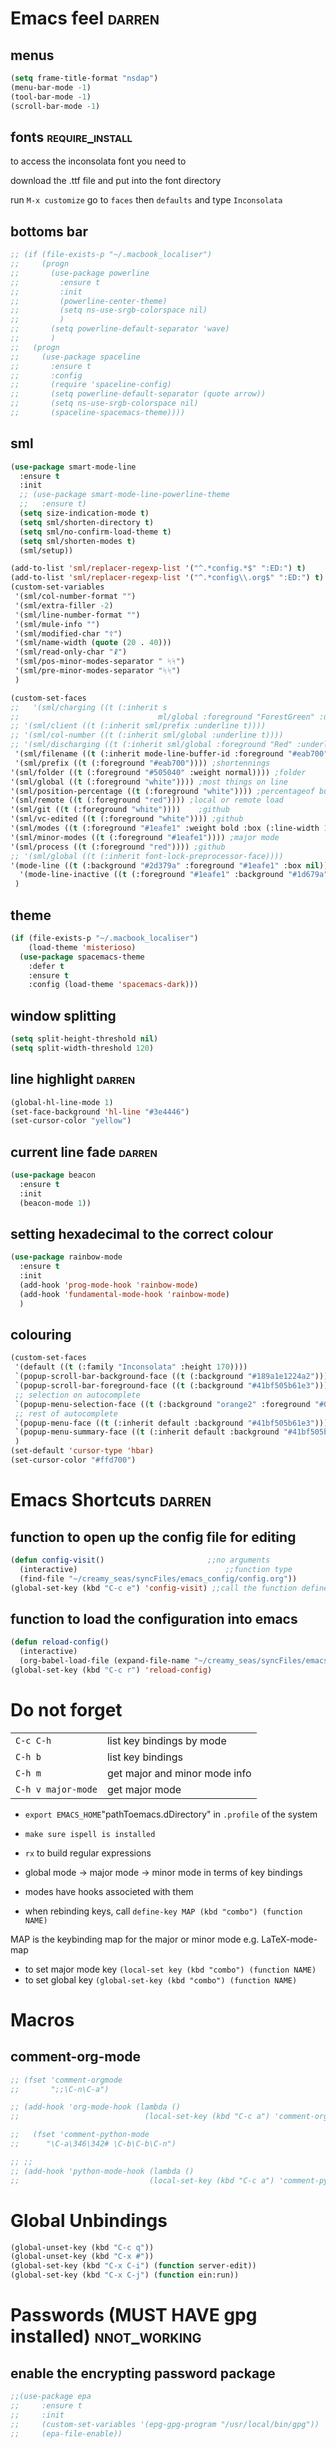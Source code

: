 #+STARTUP: overview

* Emacs feel                                                         :darren:
** menus
#+BEGIN_SRC emacs-lisp
  (setq frame-title-format "nsdap")
  (menu-bar-mode -1)
  (tool-bar-mode -1)
  (scroll-bar-mode -1)
#+END_SRC
** fonts                                                    :require_install:
to access the inconsolata font you need to 
**** download the .ttf file and put into the font directory
**** run =M-x customize= go to =faces= then =defaults= and type =Inconsolata=
** bottoms bar
#+BEGIN_SRC emacs-lisp
  ;; (if (file-exists-p "~/.macbook_localiser")
  ;;     (progn
  ;;       (use-package powerline			
  ;;         :ensure t
  ;;         :init
  ;;         (powerline-center-theme)
  ;;         (setq ns-use-srgb-colorspace nil)
  ;;         )
  ;;       (setq powerline-default-separator 'wave)
  ;;       )
  ;;   (progn
  ;;     (use-package spaceline
  ;;       :ensure t
  ;;       :config
  ;;       (require 'spaceline-config)
  ;;       (setq powerline-default-separator (quote arrow))
  ;;       (setq ns-use-srgb-colorspace nil)
  ;;       (spaceline-spacemacs-theme))))
#+END_SRC
** sml
#+BEGIN_SRC emacs-lisp 
  (use-package smart-mode-line
    :ensure t
    :init
    ;; (use-package smart-mode-line-powerline-theme
    ;;   :ensure t)
    (setq size-indication-mode t)
    (setq sml/shorten-directory t)
    (setq sml/no-confirm-load-theme t)
    (setq sml/shorten-modes t)
    (sml/setup))

  (add-to-list 'sml/replacer-regexp-list '("^.*config.*$" ":ED:") t)
  (add-to-list 'sml/replacer-regexp-list '("^.*config\\.org$" ":ED:") t)
  (custom-set-variables
   '(sml/col-number-format "")
   '(sml/extra-filler -2)
   '(sml/line-number-format "")
   '(sml/mule-info "")
   '(sml/modified-char "☦︎")
   '(sml/name-width (quote (20 . 40)))
   '(sml/read-only-char "☧")
   '(sml/pos-minor-modes-separator " ᛋᛋ")
   '(sml/pre-minor-modes-separator "ᛋᛋ")
   )

  (custom-set-faces
  ;;   '(sml/charging ((t (:inherit s
  ;;                               ml/global :foreground "ForestGreen" :underline t))))
  ;; '(sml/client ((t (:inherit sml/prefix :underline t))))
  ;; '(sml/col-number ((t (:inherit sml/global :underline t))))
  ;; '(sml/discharging ((t (:inherit sml/global :foreground "Red" :underline t))))
   '(sml/filename ((t (:inherit mode-line-buffer-id :foreground "#eab700" :weight bold)))) ;file name
   '(sml/prefix ((t (:foreground "#eab700")))) ;shortennings
  '(sml/folder ((t (:foreground "#505040" :weight normal)))) ;folder
  '(sml/global ((t (:foreground "white")))) ;most things on line
  '(sml/position-percentage ((t (:foreground "white")))) ;percentageof buffer
  '(sml/remote ((t (:foreground "red")))) ;local or remote load
  '(sml/git ((t (:foreground "white"))))	;github
  '(sml/vc-edited ((t (:foreground "white")))) ;github
  '(sml/modes ((t (:foreground "#1eafe1" :weight bold :box (:line-width 1 :color "#2d379a" :style pressed-button))))) ;major mode
  '(sml/minor-modes ((t (:foreground "#1eafe1")))) ;major mode
  '(sml/process ((t (:foreground "red")))) ;github
  ;; '(sml/global ((t (:inherit font-lock-preprocessor-face))))
  '(mode-line ((t (:background "#2d379a" :foreground "#1eafe1" :box nil))))
    '(mode-line-inactive ((t (:foreground "#1eafe1" :background "#1d679a" :box nil))))
   )
 #+END_SRC
** theme
#+BEGIN_SRC emacs-lisp
  (if (file-exists-p "~/.macbook_localiser")
      (load-theme 'misterioso)
    (use-package spacemacs-theme
      :defer t
      :ensure t
      :config (load-theme 'spacemacs-dark)))
#+END_SRC
** window splitting
#+BEGIN_SRC emacs-lisp 
  (setq split-height-threshold nil)
  (setq split-width-threshold 120)
 #+END_SRC
** line highlight                                                   :darren:
#+BEGIN_SRC emacs-lisp
  (global-hl-line-mode 1)
  (set-face-background 'hl-line "#3e4446")
  (set-cursor-color "yellow")
#+END_SRC
** current line fade                                                :darren:
#+BEGIN_SRC emacs-lisp
  (use-package beacon
    :ensure t
    :init
    (beacon-mode 1))
#+END_SRC
** setting hexadecimal to the correct colour
#+BEGIN_SRC emacs-lisp
  (use-package rainbow-mode
    :ensure t
    :init
    (add-hook 'prog-mode-hook 'rainbow-mode)
    (add-hook 'fundamental-mode-hook 'rainbow-mode)
    )
#+END_SRC
** colouring
#+BEGIN_SRC emacs-lisp 
  (custom-set-faces
   '(default ((t (:family "Inconsolata" :height 170))))
   `(popup-scroll-bar-background-face ((t (:background "#189a1e1224a2"))))
   `(popup-scroll-bar-foreground-face ((t (:background "#41bf505b61e3"))))
   ;; selection on autocomplete
   `(popup-menu-selection-face ((t (:background "orange2" :foreground "#090C42" :weight bold))))
   ;; rest of autocomplete
   `(popup-menu-face ((t (:inherit default :background "#41bf505b61e3"))))
   `(popup-menu-summary-face ((t (:inherit default :background "#41bf505b61e3"))))
   )
  (set-default 'cursor-type 'hbar)
  (set-cursor-color "#ffd700")

 #+END_SRC

* Emacs Shortcuts                                                    :darren:
** function to open up the config file for editing
#+BEGIN_SRC emacs-lisp
  (defun config-visit()                       ;;no arguments
    (interactive)                                 ;;function type
    (find-file "~/creamy_seas/syncFiles/emacs_config/config.org"))
  (global-set-key (kbd "C-c e") 'config-visit) ;;call the function defined above
#+END_SRC
** function to load the configuration into emacs
#+BEGIN_SRC emacs-lisp
  (defun reload-config()
    (interactive)
    (org-babel-load-file (expand-file-name "~/creamy_seas/syncFiles/emacs_config/config.org")))
  (global-set-key (kbd "C-c r") 'reload-config)
#+END_SRC
* Do not forget
| =C-c C-h=          | list key bindings by mode     |
| =C-h b=            | list key bindings             |
| =C-h m=            | get major and minor mode info |
| =C-h v major-mode= | get major mode                |

- =export EMACS_HOME="pathToemacs.dDirectory" in =.profile= of the system
- =make sure ispell is installed=

- =rx= to build regular expressions
- global mode -> major mode -> minor mode in terms of key bindings
- modes have hooks associeted with them
- when rebinding keys, call  =define-key MAP (kbd "combo") (function NAME)=
MAP is the keybinding map for the major or minor mode e.g. LaTeX-mode-map
- to set major mode key =(local-set key (kbd "combo") (function NAME)=
- to set global key =(global-set-key (kbd "combo") (function NAME)=
* Macros
** comment-org-mode
#+BEGIN_SRC emacs-lisp 
  ;; (fset 'comment-orgmode
  ;;       ";;\C-n\C-a")

  ;; (add-hook 'org-mode-hook (lambda ()
  ;;                            (local-set-key (kbd "C-c a") 'comment-orgmode)))

  ;;   (fset 'comment-python-mode
  ;;      "\C-a\346\342# \C-b\C-b\C-n")

  ;; ;;
  ;; (add-hook 'python-mode-hook (lambda ()
  ;;                             (local-set-key (kbd "C-c a") 'comment-python-mode)))
 #+END_SRC
* Global Unbindings
#+BEGIN_SRC emacs-lisp 
  (global-unset-key (kbd "C-c q"))
  (global-unset-key (kbd "C-x #"))
  (global-set-key (kbd "C-x C-i") (function server-edit))
  (global-set-key (kbd "C-x C-j") (function ein:run))
 #+END_SRC
* Passwords (MUST HAVE gpg installed)                           :nnot_working:
** enable the encrypting password package
#+BEGIN_SRC emacs-lisp
  ;;(use-package epa
  ;;     :ensure t
  ;;     :init
  ;;     (custom-set-variables '(epg-gpg-program "/usr/local/bin/gpg"))
  ;;     (epa-file-enable))
#+END_SRC
* Autocapitalize                                                :not_working:
#+BEGIN_SRC emacs-lisp
  ;;  (use-package captain
  ;;    :ensure t
  ;;    :init
  ;;    (global-captain-mode t)
  ;;    (add-hook 'org-mode-h captain-predicate 'captain-sentence-start-function)
  ;;
  ;;    (add-hook 'prog-mode-hook (lambda ()
  ;;				(setq captain-predicate (lambda () nth 8 (syntax-ppss (point))))))
  ;;
  ;;    (add-hook 'text-mode-hook
  ;;	      (lambda ()
  ;;		(setq captain-predicate (lambda () t))))
  ;;    (add-hook 'org-mode-hook
  ;;	      (lambda ()
  ;;		(setq captain-predicate (lambda () (not (org-in-src-block-p))))))
  ;;    )
#+END_SRC
dfsfdsa and that is that. come on. why doesnt it work? do i. dsfds. dsfdsdsaaaa. hheh. dsfdasflkjdsa. hrelo. tetst. dsfsa.
* Terminal and Bash
** import bash variables
#+BEGIN_SRC emacs-lisp 
  (use-package exec-path-from-shell
    :ensure t
    :init
    (when (memq window-system '(mac ns x))
      (exec-path-from-shell-initialize))
    )

  ;; (defun ilya_fire-up-from-emacs(relative-path)
  ;;   "Create a string that appends onto the systems .emacs.d directory. EMACS_HOME must be specified in .profile"
  ;;   (setq path (exec-path-from-shell-copy-env "EMACS_HOME"))
  ;;   (concat path "/" relative-path)
  ;;   )
 #+END_SRC
** do not ask for kill confirmation
#+BEGIN_SRC emacs-lisp 
  (setq kill-buffer-query-functions nil)
 #+END_SRC
** shell mode source in org mode
#+BEGIN_SRC emacs-lisp
  (add-to-list 'org-structure-template-alist
	       '("sh" "#+BEGIN_SRC sh\n?\n#+END_SRC"))
#+END_SRC
** setting default shell to Bash
#+BEGIN_SRC emacs-lisp
  (defvar my-term-shell "/bin/bash")
  (defadvice ansi-term (before force-bash)
    (interactive (list my-term-shell)))
  (ad-activate 'ansi-term)
#+END_SRC

** shortcut
#+BEGIN_SRC emacs-lisp
  (global-set-key (kbd "<s-return>") 'ansi-term)
#+END_SRC

** sudo edit (root editing of files)
#+BEGIN_SRC emacs-lisp
  (use-package sudo-edit
    :ensure t
    :bind ("s-e" . sudo-edit))
#+END_SRC
** dmenu (file browsing)                                              :fixup:
#+BEGIN_SRC emacs-lisp
  (use-package dmenu
    :ensure t
    :bind
    ("s-SPC" . 'dmenu))
#+END_SRC
** execution path
#+BEGIN_SRC emacs-lisp 
   (defun set-exec-path-from-shell-PATH ()
    "Sets the exec-path to the same value used by the user shell"
    (let ((path-from-shell
           (replace-regexp-in-string
            "[[:space:]\n]*$" ""
            (shell-command-to-string "$SHELL -l -c 'echo $PATH'"))))
      (setenv "PATH" path-from-shell)
      (setq exec-path (split-string path-from-shell path-separator))))

  ;; call function now
  (set-exec-path-from-shell-PATH)
 #+END_SRC
** emacs executable path
path for emacs executables to
#+BEGIN_SRC emacs-lisp 
  (setq exec-path (append exec-path '("/usr/local/bin")))
 #+END_SRC
* Very cool benis
** reload file on the go
any changes of a file, will be automatically reloaded
#+BEGIN_SRC emacs-lisp 
  (global-auto-revert-mode 1)
  ;; (setq auto-revert-mode nil)
 #+END_SRC
** multiple cursors
#+BEGIN_SRC emacs-lisp
  (global-set-key (kbd "C-(") 'mc/mark-next-lines)
  (global-set-key (kbd "C-)") 'mc/mark-previous-lines)
#+END_SRC
** symon mode
(system memory etc showing at the bottom of the screen)
#+BEGIN_SRC emacs-lisp
  (use-package symon
    :ensure t
    :bind
    ("s-h" . symon-mode))
#+END_SRC

** greek letters
#+BEGIN_SRC emacs-lisp
  (when window-system (global-prettify-symbols-mode t))
#+END_SRC
** narrow and widen region
#+BEGIN_SRC emacs-lisp 
  (defun narrow-or-widen-dwim (p)
    "If the buffer is narrowed, it widens. Otherwise, it narrows intelligently.
  Intelligently means: region, org-src-block, org-subtree, or defun,
  whichever applies first.
  Narrowing to org-src-block actually calls `org-edit-src-code'.

  With prefix P, don't widen, just narrow even if buffer is already
  narrowed."
    (interactive "P")
    (declare (interactive-only))
    (cond ((and (buffer-narrowed-p) (not p)) (widen))
          ((region-active-p)
           (narrow-to-region (region-beginning) (region-end)))
          ((derived-mode-p 'org-mode)
           ;; `org-edit-src-code' is not a real narrowing command.
           ;; Remove this first conditional if you don't want it.
           (cond ((ignore-errors (org-edit-src-code))
                  (delete-other-windows))
                 ((org-at-block-p)
                  (org-narrow-to-block))
                 (t (org-narrow-to-subtree))))
          (t (narrow-to-defun))))

  (global-set-key (kbd "C-x n") (function narrow-or-widen-dwim))
 #+END_SRC
* C++ mode
*** Preliminary instructions
1) you need to first check that clang is on computer =clang --version=
2) then make sure that cmake is also installed =brew install cmake=
3) after filling out the code below, run =M-x irony-install-server=
4) this should prepare to run some long command like:
#+BEGIN_SRC sh
  cmake -DCMAKE_INSTALL_PREFIX\=/Users/CCCP/.emacs.d/irony/  /Users/CCCP/.emacs.d/elpa/irony-20181218.2241/server && cmake --build . --use-stderr --config Release --target install
#+END_SRC
5) *copy this into terminal and evalute. Then it chould be working*
#+BEGIN_SRC emacs-lisp 
   ;;tie backend of autocompletion to company-irony
  (use-package company-irony
    :ensure t
    :config
    (require 'company)
    (add-to-list 'company-backends 'company-irony))

  ;;setup company-irony with c++ connection
  (use-package irony
    :ensure t
    :config
    (add-hook 'c++-mode-hook 'irony-mode)
    (add-hook 'irony-mode-hook 'irony-cdb-autosetup-compile-options))

  ;;finally ensure that c++-mode-hook is activated when company mode is on
  (with-eval-after-load 'company
    (add-hook 'c++-mode-hook 'company-mode))
 #+END_SRC
* EIN mode
- jupyter notebook server in emacs
- *do not set* =(setq ein:use-smartrep t)= or it doesn't work
- =C-c C-f= for tooltip help
** setup
#+BEGIN_SRC emacs-lisp 
  (use-package ein
    :ensure t
    :init
    (setq ein:completion-backend 'ein:use-company-backend)
    (custom-set-variables
     '(ein:jupyter-default-notebook-directory
       "/Users/CCCP/creamy_seas/2am/python")))

  ;; 

  (defun ilya-no-relative-numbering ()
    "turn off relative numbering"
    (linum-relative-global-mode -1))

  (add-hook 'ein:notebook-mode-hook (function ilya-no-relative-numbering))
 #+END_SRC
** coloring
#+BEGIN_SRC emacs-lisp 
  (custom-set-faces
   '(ein:cell-output-area ((t (:foreground "cornsilk4" :background "#2d3743"))))
   '(ein:cell-input-prompt ((t (:foreground "azure4" :background "#2d3743"))))
   '(header-line ((t (:foreground "dark slate gray" :background "#2d3743"))))
   '(ein:notification-tab-normal ((t (:inhert header-line))))
    '(ein:notification-tab-selected ((t (:inhert header-line :weight bold :foreground "cadet blue"))))
   '(ein:cell-heading-1 ((t (:inherit ein:cell-heading-3 :foreground "cornflower blue" :weight bold :height 1.2))))
   '(ein:cell-heading-2 ((t (:inherit ein:cell-heading-3 :foreground "SteelBlue2" :weight bold :height 1.05))))
   '(ein:cell-heading-6 ((t (:inherit variable-pitch :foreground "MediumPurple3" :weight bold)))))

 #+END_SRC
** common commands
| =C-c C-a/b= | create cell above/below           |
| =C-c C-c=   | evalute cell                      |
| =C-c C-e=   | hide evaluation                   |
| =C-c C-h=   | get python documentation at point |
| =C-c C-TAB= | autocmplete                       |
| =C-c C-k=   | kill cell                         |
| =C-c C-m/s= | merge or split cell               |
| =C-c C-n/p= | next/previous cell                |
| =C-c C-o=   | open notebook                     |
| =C-c C-q=   | close ntebook                     |
| =C-c C-t=   | change cell format                |
| =C-c C-w/y= | copy/yank cell                    |
| =C-c C-z=   | interrupt kernel                  |
** html setup
- run command =jt= to set html variables*
- run =jt notebook password= to set a password
** custom
#+BEGIN_SRC emacs-lisp 
  ;; (defun ilya_ein-header (ws cell type &optional level focus)
  ;;   "Change the cell type of the current cell.
  ;; Prompt will appear in the minibuffer.

  ;; When used in as a Lisp function, TYPE (string) should be chose
  ;; from \"code\", \"hy-code\", \"markdown\", \"raw\" and \"heading\".  LEVEL is
  ;; an integer used only when the TYPE is \"heading\"."
  ;;   (interactive
  ;;    (let* ((ws (ein:worksheet--get-ws-or-error))
  ;; 	  (cell (ein:worksheet-get-current-cell))
  ;; 	  (choices (case (slot-value ws 'nbformat)
  ;; 		     (2 "cm")
  ;; 		     (3 "cmr123456")
  ;; 		     (4 "chmr123456")))
  ;; 	  (key (ein:ask-choice-char
  ;; 		(format "Cell type [%s]: " choices) choices))
  ;; 	  (type (case key
  ;; 		  (?c "code")
  ;; 		  (?h "hy-code")
  ;; 		  (?m "markdown")
  ;; 		  (?r "raw")
  ;; 		  (t "heading")))
  ;; 	  (level (when (equal type "heading")
  ;; 		   (string-to-number (char-to-string key)))))
  ;;      (list ws cell type level t)))

  ;;   (let ((new (ein:cell-convert-inplace cell type)))
  ;;     (when level
  ;;       (ein:cell-change-level new level))
  ;;     ))

  ;; (let ((new (ein:cell-convert-inplace cell type)))
  ;;   (when (ein:codecell-p new)
  ;;     (setf (slot-value new 'kernel) (slot-value ws 'kernel)))
  ;;   (when level
  ;;     (ein:cell-change-level new level))
  ;;   (ein:worksheet--unshift-undo-list cell)
  ;; (when focus (ein:cell-goto new relpos)))


  ;; (with-eval-after-load "ein-notebook"
  ;;  (define-key ein:notebook-mode-map (kbd "C-c C-u") (function ilya_ein-header)))
 #+END_SRC
** key bindings
#+BEGIN_SRC emacs-lisp 
  (with-eval-after-load "ein-notebook"
    (define-key ein:notebook-mode-map (kbd "C-c C-j") (function
                                                       (prog
                                                        (ein:notebook-kernel-interrupt-command)
                                                        (ein:worksheet-clear-all-output))))
    (define-key ein:notebook-mode-map (kbd "C-:") (function iedit-mode))
    (define-key ein:notebook-mode-map (kbd "C-c C-;") (function comment-line))
    (define-key ein:notebook-mode-map (kbd "C-c TAB") (function ein:completer-complete)))

 #+END_SRC
#+BEGIN_SRC emacs-lisp 
  ;; (add-hook 'ein-notebook-mode-hook (lambda()
                                      ;; (define-key ein:notebook-mode-map (kbd "C-c") )))

 #+END_SRC
* Elpy mode
** external setup of python
*** install =virtualenvwrapper=
**** mac
- install with pip3
=pip3 install virtualenv=
=pip3 install virtualenvwrapper=
=pip3 install virtualfish=

- load up to fish shell (put it in =config.fish= file)
=eval (python3 -m virtualfish)=

- craete env 
=vf new mac_vi=
**** arch
=sudo pacman -S python-virtualenvwrapper=

add the following to =bashrc=
#+BEGIN_SRC sh
  export WORKON_HOME=~/creamy_seas/syncFiles/python_vi
  source /usr/bin/virtualenvwrapper.sh
#+END_SRC
(** setup python virtual environment
make virtual end with =mkvirtualenv NAME=
|------------------------------------+----------------------------------------------|
| =source NAMELOCATION/bin/activate= | activate an environment                      |
| =deactivate=                       | deactivate an environement                   |
| =workon NAME=                      | swtich environment                           |
| =lssitepackages=                   | list everything that is installed            |
| =pip install PACKAGENAME=          | install a package to the virtual environemnt |
| =echo $VIRTUAL_ENV=                | the currently activate virtual environment   |
|------------------------------------+----------------------------------------------|

*** to install using pip (second part not required)
|---------------+---------------------------------------------|
| =jedi=        | autocompletion python (suggest names)       |
| =autopep8=    | format the code (indent etc). uses =flake8= |
| =flake8=      | linting (checks typos, syntax errors)       |
| =importmagic= | automatic imports                           |
| =matplotlib=  |                                             |
| =qutip=       | needs =numpy= =Cython= =scipy=              |
| =PyQt5=       | gui interface                               |
|---------------+---------------------------------------------|
| =ipython3=    | kernel                                      |
| =yapf=        | code formatiing                             |
| =rope=        | 'refactoring' library                       |
| =jupyter=     | notebook                                    |
|---------------+---------------------------------------------|
#+TBLFM: $1=PyQt5

*** configuration files
the flake8 (used for syntax checking) has configuration file =~/.config/flake8=
** activate elpy and choose interpreter
a check is run to see if the =macbook_localiser= file exists and the corresponding environment
is activated
*** elpy
#+BEGIN_SRC emacs-lisp 
    (use-package elpy
      :ensure t
      :config
      (elpy-enable)
      (setq elpy-shell-use-project-root nil)
      (setq python-shell-completion-native-enable nil) ;remove a warming about native completion
  )
 #+END_SRC
*** syntax checking =jedi, flycheck=
- deactivate flymake and use flycheck - syntax is checked ont the fly
- uses jedi
#+BEGIN_SRC emacs-lisp 
  (use-package flycheck
    :ensure t
    :init
    (setq elpy-modules (delq 'elpy-module-flymake elpy-modules))
    (add-hook 'elpy-mode-hook 'flycheck-mode))  
 #+END_SRC
*** code formatting =autopep8=
- automatically fix syntax errors upon saving
#+BEGIN_SRC emacs-lisp 
  (use-package py-autopep8
    :ensure t
    :init
    (add-hook 'elpy-mode-hook 'py-autopep8-enable-on-save))  
 #+END_SRC
*** different virtual environments
#+BEGIN_SRC emacs-lisp 
  (defun ilya-pyenv-nn ()
    "Activate the neural network environment"
    (interactive)
    (progn
      (pyvenv-activate "~/creamy_seas/syncFiles/python_vi/nn_vi")
      (setq elpy-rpc-python-command "python3.7")
      (setq python-shell-interpreter "python3.7"
            python-shell-interpreter-args "-i")
      (pyvenv-restart-python))
    )

  (defun ilya-pyenv-mac ()
    "Activate the phd environment"
    (interactive)
    (progn
      (pyvenv-activate "~/creamy_seas/syncFiles/python_vi/mac_vi")
      (setq elpy-rpc-python-command "python3.7")
      (setq python-shell-interpreter "python3.7"
            python-shell-interpreter-args "-i")
      (pyvenv-restart-python))
    )
 #+END_SRC
*** default startup
#+BEGIN_SRC emacs-lisp
  (use-package pyenv-mode
    :ensure t
    :config
    (if (file-exists-p "~/.macbook_localiser")
        (ilya-pyenv-mac)
      (pyvenv-activate "~/creamy_seas/syncFiles/python_vi/arch_vi")))
#+END_SRC

*** DONE python3 (the way to handle long scripts)
#+BEGIN_SRC emacs-lisp
  ;; (setq python-shell-interpreter "python3.7"
  ;;       python-shell-interpreter-args "-i")
#+END_SRC
*** DONE jupyter notebook
#+BEGIN_SRC emacs-lisp 
  ;;(setq python-shell-interpreter "jupyter"
  ;;      python-shell-interpreter-args "console --simple-prompt"
  ;;      python-shell-prompt-detect-failure-warning nil)
  ;;(add-to-list 'python-shell-completion-native-disabled-interpreters
  ;;             "jupyter")
 #+END_SRC
*** DONE ipython (do not use - buggy)
#+BEGIN_SRC emacs-lisp 
  ;;(setq python-shell-interpreter "ipython"
  ;;      python-shell-interpreter-args "-i --simple-prompt") 
 #+END_SRC
** hydra
#+BEGIN_SRC emacs-lisp
  (use-package hydra
    :ensure t)

  (defhydra hydra-python-vi (:color teal
                              :hint nil)
    "
       PYTHON ENVIRONMENT SELECTION
  ^^^^^------------------------------------------------------------------------------------------
  _m_: mac-vi                _r_: restart
  _n_: neural-network-vi
  ^^
  ^^
  "
    ("m"   ilya-pyenv-mac)
    ("n"   ilya-pyenv-nn)
    ("r"   pyvenv-restart-python)
    ("q"   nil "cancel" :color blue))

  (global-set-key (kbd "<f9>") (function hydra-python-vi/body))
 #+END_SRC

** matplotlib setup
- put the =matplotlibrc= files into either =.config/matplotlib= or =.matplotlib=
- check location with =matplotlib.matplotlib_fname()= or =matplotlib.get_configdir()=
*** setting the backend
to control where the plots are sent to, set the backend to =Qt5Agg=
*** creating styles
- to print the available styles =plt.style.available=
- to use styles =plt.style.use('ggplot')=
- create a style document =example.mplstyle= in the =matplolib/stylelib= folder
** custom commands
#+BEGIN_SRC emacs-lisp 
  (defun ilya_python-interrupt ()
    "Send an interrupt signal to python process"
    (interactive)
    (let ((proc (ignore-errors
                  (python-shell-get-process-or-error))))
      (when proc
        (interrupt-process proc))))

  (defun ilya_python-kill-all (args)
    "Kill all without warning"
    )

 #+END_SRC
** key rebinding
#+BEGIN_SRC emacs-lisp 
  (add-hook 'python-mode-hook (lambda ()
                                (local-unset-key (kbd "C-c C-j")) ;imenu
                                (local-unset-key (kbd "C-c C-f")) ;elpy-find-file
                                (define-key elpy-mode-map (kbd "C-c C-b") nil) ;select current indentation

                                (define-key elpy-mode-map (kbd "C-c C-k") (function ilya_python-interrupt))
                                (define-key elpy-mode-map (kbd "C-c C-j") (function elpy-shell-kill-all))
                                (define-key elpy-mode-map (kbd "C-c C-n") (function flycheck-next-error))
                                (define-key elpy-mode-map (kbd "C-c C-p") (function flycheck-previous-error))
                                (define-key elpy-mode-map (kbd "C-c C-f") (function elpy-nav-expand-to-indentation))
                                (define-key elpy-mode-map (kbd "C-c C-r") (function elpy-rpc-restart))
                                (define-key elpy-mode-map (kbd "C-c C-;") (function comment-line))))
 #+END_SRC
* LaTeX mode (AUCTex LaTeX mode)                                     :ispell:
** latex commands                                           :listOfCommands:
I will most be using CDLaTeX to type in a command and then autocomplete it
Yasnippet to add stuff once I am there (like and an extra item) and create own tab commands
I will use C-c C-f for font changes
Indenting environment
|-----------------+------------------------------------------+----------------------------------|
| TABBING         | -----------------                        | ------------------               |
| =cdlatex=       | tabbing out common commands              | =cdlatex= help with =C-c ?=      |
| =yasnippet=     | tabbing out common and personal commands | =yasnippet= =yasnippet-snippets= |
| CREATE AND FILL | ------------------                       | -------------------              |
| =C-c C-f=       | change the font                          | =auctex=                         |
| =C-c C-e=       | create figure environemnt                | =auctex=                         |
| =C-c C-s=       | create section environment               | =auctex=                         |
| =`=             | math mode help                           | =LaTeX-math-mode=                |
| REFFERENCING    | ------------------                       | -------------------              |
| =C-c (= =C-c )= | create/use refference                    | =reftex=                         |
| =C-c [=         | refferences a citation                   | =reftex=                         |
| =C-c ==         | create content list to navigate          | =reftex=                         |
| AESTHETICS      | ------------                             | --------------                   |
| =C-c C-o=       | autohide sections                        | =TeX-fold-mode=                  |
| =C-c C-q C-e=   | indent environment or region             |                                  |
| COMMENTING      | ------------                             | --------------                   |
| =C-c '=         | comment paragraph                        |                                  |
| =C-c ;=         | comment region                           |                                  |
| COMPILING       | ------------                             | --------------                   |
| =C-c C-c=       | run next latex generations tep           |                                  |
| =C-c `=         | look through errors                      |                                  |
| =C-c C-v=       | Look at pdf                              |                                  |
|-----------------+------------------------------------------+----------------------------------|

** general setup
- install =.sty= packages in =/usr/local/texlive/2018/texmf-dist/tex/latex/base=
- run =sudo -s texhash= to load it up
- =flyspell= requires ispell to be installed on computer
#+BEGIN_SRC emacs-lisp
  (use-package latex
    :ensure auctex
    :init
    (setq TeX-auto-save t)
    (setq TeX-parse-self t)  ;;access imported packages
    (setq TeX-save-query nil)  ;;don't prompt file save
    (setq-default TeX-show-compilation t)
    (setq TeX-interactive-mode t)
    (setq Tex-master nil)  ;;specify master file for each project
    :config
    (add-hook 'LaTeX-mode-hook 'flyspell-mode)
    (add-hook 'LaTeX-mode-hook
              (lambda () (TeX-fold-mode 1)))
    (add-hook 'LaTeX-mode-hook
              (lambda () (set (make-variable-buffer-local 'TeX-electric-math)
                         (cons "$" "$"))))
    :hook
    (LaTeX-mode-hook . LaTeX-math-mode);; type ` to get suggestions
    (LaTeX-mode-hook . font-lock-mode);; font highlighting
    )

  (server-start)
 #+END_SRC
** tailored commands
*Some important AucTex commands and variables*
| =TeX-expand-list-builtin= | pair list tying command with a % expression e.g. =%s= -> master latex file |
| =TeX-expand-list=         | this variables contains the above =TeX-expand-list-builtin                 |
| =Tex-command-expand=      | "commandInStringForm" 'TeX-master-file TeX-expand-list                     |
*** generate file =C-c C-m=
1 - a process name is generated based off the name of the master file
2 - the actual command calls the =pdf_engine= script in the emacs.d directory
3 - expansion if performed to change =%s= to the master file name
#+BEGIN_SRC emacs-lisp 
  (defun ilya_gen-key ()
    "Command binded to C-c C-m will make the pdf with latexmk"
    (interactive)
    (minibuffer-message (concat "ᛋᛋ Generating \"" (TeX-master-file) "\" ᛋᛋ"))
    (let (
          ;; 1 - variable definition
          (command-script (ilya_expand-latex-command "~/creamy_seas/syncFiles/emacs_config/ilya_scripts/pdf_engine.sh %s")))

      ;; 2 - prepare for compilation buffer
      (ilya_latex-compilation-prepare "BuildPDF")

      ;; 3 - launch compilation
      (ignore-errors
        (TeX-run-TeX ilya_latex-compilation-process-id command-script (TeX-master-file)))
    
      ;; 4 - change number of running processes and colour in the modeline
      (setq ilya_LaTeX-running-compilations (+ ilya_LaTeX-running-compilations 1))
    
    (custom-set-faces
     '(mode-line ((t (:background "#2d379a" :foreground "#1eafe1" :box (:line-width 2 :color "red")))))))
    )

  (add-hook 'LaTeX-mode-hook (lambda ()
                               (define-key LaTeX-mode-map (kbd "C-c C-c") (function ilya_gen-key))))
 #+END_SRC
*** exterminate files =C-c C-j=
1 - kill any running processes on this master files
2 - delete the buffer that was running that process
3 - move files into output directory
4 - close this buffer as well

#+BEGIN_SRC emacs-lisp
  (defun ilya_jew-key()
    (interactive)

    (minibuffer-message (concat "===> 卍 Exterminating \"" (ilya_get-master-file-name) "\" 卍"))

    (let ((command-script (ilya_expand-latex-command "~/creamy_seas/syncFiles/emacs_config/ilya_scripts/jew_engine.sh %s")))

      ;; 1 - get the buffer names and variables of running process
      (ilya_latex-compilation-prepare "BuildPDF")

      ;; 2 - delete the "genPDF" process for the current master file
      ;; (ignore-errors
      (set-process-query-on-exit-flag (get-process ilya_latex-compilation-process-id) nil)
      (delete-process (get-process ilya_latex-compilation-process-id))
        ;; )

      ;; 3 - delete the buffer the process was in (reset the buffer name)
      ;; (ignore-errors (kill-buffer (TeX-active-buffer)))
      (ignore-errors (kill-buffer "*TeX Help*"))

      ;; 4 - prepare variables for the gassing
      (ilya_latex-compilation-prepare "jewGas")

      ;; 5 - the gassing itself
      (ignore-errors 
        (TeX-run-TeX "jew_process" command-script (TeX-master-file))
        )

      ;; 6 - change number of running processes and recolour bar if required
      (setq ilya_LaTeX-running-compilations (- ilya_LaTeX-running-compilations 1))

      (if (eq ilya_LaTeX-running-compilations 0)
          (custom-set-faces
           '(mode-line ((t (:background "#2d379a" :foreground "#1eafe1"))))))
      (sleep-for 2)

      ;; 5 - close this buffer window
      (kill-buffer (get-buffer "卍 Exterminating 卍"))
      (minibuffer-message "===> 卍 Extermination complete 卍 - heil!")))

  (add-hook 'LaTeX-mode-hook (lambda ()
                               (define-key LaTeX-mode-map (kbd "C-c C-j") (function ilya_jew-key))))
#+END_SRC
*** jump to pdf =C-c C-v=
- skim is run, reading the current line in the emacs buffer and highlighting it in the pdf
- =syntex.gz= file needs to be in the directory for this to occur, so it's copied
| unique to skim  |                                                      |
| =-b=            | inserts a reading bar into the pdf                   |
| =-g=            | tells it to load in background                       |
| unique to emacs | commands in TeX-expand-list-builtin in =tex.el= file |
| =%n=            | is the line number we are on                         |
| =%o=            | is the output file name                              |
| =%b=            | is the tex file name                                 |

#+BEGIN_SRC emacs-lisp
  (setq TeX-view-program-list
        '(("SkimViewer" "~/creamy_seas/syncFiles/emacs_config/ilya_scripts/search_engine.sh %s %n %o %b")))

  (setq TeX-view-program-selection '((output-pdf "SkimViewer")))
 #+END_SRC
*** supporting functions and varibles
#+BEGIN_SRC emacs-lisp
  (setq ilya_LaTeX-running-compilations 0)

  (defun ilya_LaTeX-compilation-buffer-size ()
    "Resize the latex compilation buffer when it launches because it is seriosuly bloat"

    (progn
      ;;1) pdf generation case
      (if (string-equal ilya_latex-compilation-process-type "BuildPDF")
          (progn
            (ignore-errors (rename-buffer ilya_latex-compilation-buffer-name))
            (setq compilation-window-name (get-buffer-window ilya_latex-compilation-buffer-name))
            (window-resize-no-error compilation-window-name (- 5 (window-height compilation-window-name "floor")))))
      ;;2) file clearing case
      (if (string-equal ilya_compilation-process "jewGas")
          (progn
            (ignore-errors (rename-buffer ilya_compilation-name))))))

  ;;  (add-hook 'comint-mode-hook (function ilya_LaTeX-compilation-buffer-size))

  (defun ilya_latex-compilation-prepare (process-type)
    "Set variables that the latex compilation buffer will use"
    ;; 1 - get the master file name
    (setq temp-master-file (ilya_get-master-file-name))

    ;; 2 - generate further variables
    (setq ilya_latex-compilation-process-id (concat process-type ":" temp-master-file))
    (setq ilya_latex-compilation-process-type process-type)
    (setq ilya_latex-compilation-master-file temp-master-file)

    ;; 3 - generate buffer name
    (if (string-equal process-type "BuildPDF")
        (setq ilya_latex-compilation-buffer-name (concat "ᛋᛋ Compiling [" temp-master-file "] ᛋᛋ")))
    (if (string-equal process-type "jewGas")
        (setq ilya_latex-compilation-buffer-name "卍 Exterminating 卍")))

  (defun ilya_get-master-file-name ()
    "Get the name of the master latex file in the current project"
    (interactive)
    (TeX-command-expand "%s" 'TeX-master-file TeX-expand-list))

  (defun ilya_expand-latex-command (command-script)
    (interactive)
    "Expands the latex command by evaluating the % variables in accordance with the system's master file"
    (TeX-command-expand command-script 'TeX-master-file TeX-expand-list))
 #+END_SRC

*** error checking =C-c C-w=
natively, auctex creates a list of errors once the compiling finishes.
here we make it do it explictly 
1 - get the current active compilation buffer.

#+BEGIN_SRC emacs-lisp 
  (defun ilya_latex-next-error (args)
    "Reads the compilation buffer and extracts errors to run through"
    (interactive "p")

    ;; 1 - search for active buffer (assign it to tempvar)
    (if-let ((tempvar (TeX-active-buffer)))

        ;; 2 - if open, go to that buffer and get all the errors
        (save-excursion
          (set-buffer (TeX-active-buffer))
          (TeX-parse-all-errors)

          ;; 3 - display error list
          (if TeX-error-list
              (minibuffer-message "ᛋᛋ Jew hunt finished ᛋᛋ"))

          ;; 4 - iterate through error list
          (call-interactively (function TeX-next-error))
          ;; clear region
          (delete-region (point-min) (point-max))
          (minibuffer-message "ᛋᛋ Make this totally aryan, free from scheckel mounds ᛋᛋ"))

      (minibuffer-message "ᛋᛋ But mein Führer - there's no-one running ᛋᛋ"))) 

  (add-hook 'LaTeX-mode-hook (lambda ()
                               (local-unset-key (kbd "C-c C-w"))
                               (local-set-key (kbd "C-c C-w") (function ilya_latex-next-error))))

  (defmacro my-save-excursion (&rest forms)
    (let ((old-point (gensym "old-point"))
          (old-buff (gensym "old-buff")))
      `(let ((,old-point (point))
             (,old-buff (current-buffer)))
         (prog1
             (progn ,@forms)
           (unless (eq (current-buffer) ,old-buff)
             (switch-to-buffer ,old-buff))
           (goto-char ,old-point)))))
 #+END_SRC
** minor modes
*** reftex
#+BEGIN_SRC emacs-lisp 
  (use-package reftex
    :ensure t
    :init
    (add-hook 'LaTeX-mode-hook 'turn-on-reftex)
    (setq reftex-plug-into-AUCTeX t)
    )
 #+END_SRC
*** cdlatex (autcompletion)
#+BEGIN_SRC emacs-lisp 
  (use-package cdlatex
    :ensure t
    :config
    (add-hook 'LaTeX-mode-hook 'turn-on-cdlatex))
 #+END_SRC
** matching regular expressions
*Suppose we want to highlight certain constructs in a document*
The first thing that would happen, is latex searches for matching expressions - we need to create a rule for it to do so.

It would be a mumble jumble like
="\\(«\\(.+?\\|\n\\)\\)\\(+?\\)\\(»\\)"=

which can be created by running =(regexp-opt '("string1" "string2" etc) OPTION)= where =OPTIONG= can be (search Emacs Search)
|-----------+------------------------------------------|
| .         | matches any character                    |
| ^ or $    | start or end of line                     |
| ?         | repeat the previos match 0 or 1 time     |
| +         | repeat the previous match 1 or more time |
| *         | repeat previous match 0 or more times    |
| [^x]      | any symbol appart from x                 |
| [:ascii:] | match ascii characters                   |
|-----------+------------------------------------------|
*** matching colour
| =\\(=           | begin group number 1     |
| =\\\\red\{=     | search \red{             |
| =\\)=           | close group              |
| =\\(}\\\\ec\\)= | group searching for {\ec |


#+BEGIN_SRC emacs-lisp 
  (font-lock-add-keywords 'latex-mode
                          '(("\\(\\\\red\{\\)\\(\\([^}]\\)*\\)\\(}\\)"
                             (1 'ilya_face-latex-red t)
                             (4 'ilya_face-latex-red t))))

  (font-lock-add-keywords 'latex-mode
                          '(("\\(\\\\blue\{\\)\\(\\([^}]\\)*\\)\\(}\\)"
                             (1 'ilya_face-latex-blue t)
                             (4 'ilya_face-latex-blue t))))

  (defface ilya_face-latex-red
    '((t :background "#964854"
         :weight bold
         :distant-foreground "red"
         ))
    "Face for red blocks")

  (defface ilya_face-latex-blue
    '((t :background "#464896"
         :weight bold
         ))
    "Face for red blocks")
 #+END_SRC

*** examples
#+BEGIN_SRC emacs-lisp
  (font-lock-add-keywords 'latex-mode
                          (list
                           (list
                            "\\(«\\(.+?\\|\n\\)\\)\\(+?\\)\\(»\\)"
                            '(1 'font-latex-string-face t)
                            '(2 'font-latex-string-face t)
                            '(3 'font-latex-string-face t))))
 #+END_SRC
** latex fill settings
#+BEGIN_SRC emacs-lisp 
  (use-package fill-column-indicator
    :ensure t
    :config
    (add-hook 'LaTeX-mode-hook 'fci-mode)
    (setq fci-rule-color "#248")
    (setq fci-rule-width 1))

  (defun ilya_buffer-fill-column ()
    (interactive)

    ;; 1 - get the window width
    (setq windowWidth (window-width))
    (setq temp-fill-width (- windowWidth 10))

    ;; 2 - set the fill width to 94 max
    (if (> 94 temp-fill-width)
        (set-fill-column temp-fill-width)
      (set-fill-column 94)))


  (global-set-key (kbd "C-c l") (function ilya_buffer-fill-column))
 #+END_SRC
 
** cdlatex custom variables
#+BEGIN_SRC emacs-lisp 
  (setq cdlatex-math-symbol-alist
        `(
          (?F ("\\Phi"))))
  ;; (setq cdlatex-math-modify-alist
  ;;       `((?s ("\\mathbf"))))
 #+END_SRC
** key bindings
#+BEGIN_SRC emacs-lisp 
    (add-hook 'LaTeX-mode-hook (lambda ()
                                 (local-unset-key (kbd "C-c C-a"))
                                 (local-unset-key (kbd "C-c C-b"))
                                 (local-unset-key (kbd "C-c C-d"))
                                 (local-unset-key (kbd "C-c C-k"))
                                 (local-unset-key (kbd "C-c C-r"))
                                 (local-unset-key (kbd "C-c C-z"))
                                 (local-unset-key (kbd "C-c ESC"))
                                 (local-unset-key (kbd "C-c C-t"))
                                 (local-unset-key (kbd "C-c <")) ;;index and glossary
                                 (local-unset-key (kbd "C-c /")) ;;index
                                 (local-unset-key (kbd "C-c \\")) ;;index
                                 (local-unset-key (kbd "C-c >")) ;;index
                                 (local-unset-key (kbd "C-c _")) ;;set master file
                                 (local-unset-key (kbd "C-c C-n")) ;;normal mode (use C-c #)
                                 (local-unset-key (kbd "C-c ~")) ;;math mode
                                 (local-unset-key (kbd "C-c }")) ;;up list
                                 (local-unset-key (kbd "C-c `")) ;TeX-next-error
                                 (local-unset-key (kbd "C-c ^")) ;TeX-home-buffer
                                 (local-unset-key (kbd "C-x `")) ;next-error
                                 ))

    (defun ilya_latex-save-buffer ()
      "Save the current buffer and performs indent"
      (interactive)
      ;; 1 - fill colum
      (setq justify-width (ilya_buffer-fill-column))

      ;; 3 - perform fill
      (ignore-errors (LaTeX-fill-buffer justify-width))

      ;; 2 - save file
      (save-buffer))

    (defun ilya_latex-indent-buffer (args)
      "Indents the full buffer"
      (interactive "P")
      ;; 1 - fill the column
      (setq justify-width (ilya_buffer-fill-column))

      ;; 3 - perform fill
      (ignore-errors (LaTeX-fill-buffer justify-width))
      )

    (defun ilya_insert-underscore (args)
      "Inserts an underscore, because the jews put in dollars around it"
      (interactive "P")
      (insert "_"))

  (add-hook 'LaTeX-mode-hook (lambda ()
                               (define-key LaTeX-mode-map (kbd "C-c C-n") (function next-error))
                               (define-key LaTeX-mode-map (kbd "C-c C-;") (function comment-line))
                               (define-key LaTeX-mode-map (kbd "C-c C-u") (function ilya_insert-underscore))
                               (define-key LaTeX-mode-map (kbd "C-c C-q") (function ilya_latex-indent-buffer))
                               (define-key LaTeX-mode-map (kbd "C-c C-h") (function TeX-home-buffer))
                               (define-key LaTeX-mode-map (kbd "C-x C-s") (function ilya_latex-save-buffer))))
 #+END_SRC
** colouring
#+BEGIN_SRC emacs-lisp 
  (custom-set-faces
   '(font-latex-bold-face ((t (:inherit bold))))
   '(font-latex-italic-face ((t (:inherit italic))))
   '(font-latex-math-face ((t (:foreground "#99c616"))))
   '(font-latex-sedate-face ((t (:foreground "burlywood")))))
 #+END_SRC
* Markdown mode
#+BEGIN_SRC emacs-lisp 
  (use-package markdown-mode
    :ensure t
    :commands (markdown-mode gfm-mode)
    :mode (("README\\.md\\'" . gfm-mode)
           ("\\.md\\'" . markdown-mode)
           ("\\.markdown\\'" . markdown-mode))
    :init (setq markdown-command "multimarkdown"))
 #+END_SRC
* Magit mode                                                         :darren:
#+BEGIN_SRC emacs-lisp 
  (use-package magit
    :ensure t
)  
 #+END_SRC
* Org mode                                                           :darren:
** get rid of anoying 'ding in table'
C-u C-c C-x !
** todo lists
#+BEGIN_SRC emacs-lisp 
  (setq org-todo-keywords '((sequence "TODO(t)" "STARTED(s)" "|" "DONE(d)")
                            (sequence "BLOAT(B)" "|" "GOOD(g)")
                            (sequence "TUTORING(l)" "SCHOOLS(s)" "PHD(p)" "BRYAN(b)" "|" "Dominated(D)")))

  (setq org-todo-keyword-faces (quote (
                                       ("STARTED" . "yellow")
                                       ("PHD" . (:foreground "yellow" :background "#FF3333"))
                                       ("SCHOOLS" . (:foreground "#090C42" :background "#9DFE9D"))
                                       ("Dominated" . (:foreground "#9DFE9D" :weight bold))
                                       ("BLOAT" . (:foreground "#000001" :background "#ffffff"))
                                       ("TUTORING" . (:foreground "#090C42" :background "#FFD700": weight bold))
                                       ("BRYAN" . (:foreground "#090C42" :background "#33ccff" :weight bold)))))

  (setq org-agenda-span 10)
 #+END_SRC

** agenda files
*** keybinding
#+BEGIN_SRC emacs-lisp 
  (global-set-key (kbd "C-c c") (function org-capture))
  (global-set-key (kbd "C-c a") (function org-agenda))
 #+END_SRC
*** agenda file location
#+BEGIN_SRC emacs-lisp 
  (setq org-agenda-files (list "~/creamy_seas/antlers.org"))
  ;;                              "~/creamy_seas/1488.org"))
  ;; ;
                                          ;(setq org-agenda-files
  ;;      (append
  ;;       (file-expand-wildcards "*.org")))
 #+END_SRC
*** agenda layout prompt
#+BEGIN_SRC emacs-lisp 
  (setq org-agenda-custom-commands
        (quote (("c" "Simple agenda view"
           ((agenda ""))))))
            ;; (alltodo ""))))))
 #+END_SRC
*** org-capture-templates
#+BEGIN_SRC emacs-lisp 
  (setq org-capture-templates
        '(
          ("l" "Boomer Entry" item (file+headline "~/creamy_seas/1488.org" "Becoming a boomer") "%^{What did Luke say} %^G\n%?"
           (file "~/creamy_seas/1488.org") "%?")
          ("u" "Save URL" entry (file+headline "~/creamy_seas/1488.org" "URL too good to throw away")
           "** %^L %? %^G"
           :kill-buffer t)
          ("d" "Draft" plain (file "~/creamy_seas/Desktop/.temp.org")
           "%?")
          ("e" "East-India Data Company")
          ("e2" "2am goals" entry (id "bryan-plan")
           "** BRYAN %^{project|Bot|Neural Network|Database|Bloat}: %^{stuff-to-be-done}\nDEADLINE: %^T")
          ("et" "Time log" table-line (id "bryan-done")
           "| %^u | %^{task-summary} | %^{hours-worked} hours | |"
           :table-line-pos "@<-1")
          ("t" "Tutoring lessons")
          ("tw" "Nikhil Lesson (Winchester)" table-line (id "tutoring-nikhil-invoice")
           "| # | %^u | %^{lesson summary} | 120%? | |"
           :table-line-pos "III-1")
          ("tn" "Nathan Lesson" table-line (id "tutoring-nathan-invoice")
           "| # | %^u | %^{lesson summary} | 45%? | |"
           :table-line-pos "III-1")
          ("td" "Darrens Programming" table-line (id "tutoring-darren-invoice")
           "| # | %^u | %^{lesson summary} | 50%? | |"
           :table-line-pos "III-1")
          ("f" "Future Lesson")
          ("fw" "Nikhil Lesson (Winchester)" entry (id "tutoring-nikhil-lesson")
           "*** TUTORING Lesson %^{location|at Home|on Skype} covering: %^{topic-to-cover}\n%^T")
          ("fn" "Nathan Lesson" entry (id "tutoring-nathan-lesson")
           "*** TUTORING Lesson %^{location|at Home|on Skype} covering: %^{topic-to-cover}\n%^T")
          ("s" "Stories" entry (id "stories") "** %^{Title} %t\n%?")
          ))
 #+END_SRC
*** org capture frame
capture frame can be called from any application - just map it
#+BEGIN_SRC emacs-lisp 
  (defadvice org-capture-finalize 
      (after delete-capture-frame activate)  
    "Advise capture-finalize to close the frame"  
    (if (equal "capture" (frame-parameter nil 'name))  
        (delete-frame)))

  (defadvice org-capture-destroy 
      (after delete-capture-frame activate)  
    "Advise capture-destroy to close the frame"  
    (if (equal "capture" (frame-parameter nil 'name))  
        (delete-frame)))  

  (use-package noflet
    :ensure t )
  (defun make-capture-frame ()
    "Create a new frame and run org-capture."
    (interactive)
    (make-frame '((name . "capture")))
    (select-frame-by-name "capture")
    (delete-other-windows)
    (noflet ((switch-to-buffer-other-window (buf) (switch-to-buffer buf)))
      (org-capture)))
 #+END_SRC
*** org capture frame supplementary installed
- =brew install coreutils=
- Automator -> new shell script
#+BEGIN_SRC sh
  socketfile=$(lsof -c Emacs | grep server | tr -s " " | cut -d' ' -f 8); /usr/local/bin/emacsclient -ne "(make-capture-frame)" -s $socketfile
#+END_SRC

** bullets                                                          :darren:
the nice bullets instead of multiplication symbols
#+BEGIN_SRC emacs-lisp
  (unless (package-installed-p 'org-bullets)
    (package-refresh-contents)
    (package-install 'org-bullets))
  (use-package org-bullets
    :ensure t
    :config
    (add-hook 'org-mode-hook (lambda () (org-bullets-mode))))
#+END_SRC
** open code editing in the same window (not side by side)          :darren:
#+BEGIN_SRC emacs-lisp
  (setq org-src-window-setup 'current-window)
#+END_SRC
** begin_src generation 
#+BEGIN_SRC emacs-lisp
  (add-to-list 'org-structure-template-alist
               '("el" "#+BEGIN_SRC emacs-lisp \n ? \n #+END_SRC")
               '("py" "#+BEGIN_SRC python \n ? \n #+END_SRC"))
#+END_SRC
** indentation                                                      :darren:
#+BEGIN_SRC emacs-lisp
  (add-hook 'org-mode-hook 'org-indent-mode)
#+END_SRC
** autocomplete in org mode (when typing #+)
#+BEGIN_SRC emacs-lisp  
  (use-package org-ac
    :ensure t
    :init
  
    (progn
      (require 'org-ac)
      (org-ac/config-default)
      (setq org-ac/ac-trigger-command-keys (quote ("\\" "SPC" ":" "[" "+"))))
    )
 #+END_SRC
** export to nice html
#+BEGIN_SRC emacs-lisp
  (use-package ox-twbs
    :ensure t
  )
#+END_SRC
** export to presentation
#+BEGIN_SRC emacs-lisp
  ;;(use-package ox-reveal
  ;;  :ensure t)
  ;;(use-package htmlize
  ;;  :ensure t)
  ;;(setq org-reveal-root "http://cdn.jsdelivr.net/reveal.js/3.0.0/")
#+END_SRC
** table formulas
#+BEGIN_SRC emacs-lisp 
  (defmath gradeBand(score)
    (if (< score 1)
        "DNS"
      (if (< score 40)
          "Working"
        (if (< score 50)
            "3rd"
          (if (< score 60)
              "2:2"
            (if (< score 70)
                "2:1"
              "1st"))))))
 #+END_SRC
** keybindings
#+BEGIN_SRC emacs-lisp 
  (define-key org-mode-map (kbd "C-c C-;") (function comment-line))
  (define-key emacs-lisp-mode-map (kbd "C-c C-;") (function comment-line))
 #+END_SRC
* RSS mode
** location of configuration file
#+BEGIN_SRC emacs-lisp
  (use-package elfeed-org
    :ensure t
    :config
    (elfeed-org)
    (setq rmh-elfeed-org-files (list "~/creamy_seas/syncFiles/emacs_config/elfeed.org")))
#+END_SRC
** environment setup
#+BEGIN_SRC emacs-lisp
  (use-package elfeed
    :ensure t
    :init
    (global-set-key (kbd "C-c f") 'elfeed)
    (setq elfeed-db-directory "~/creamy_seas/syncFiles/emacs_config/elfeeddb")
    (setq-default elfeed-search-filter "+unread")
    :bind     ;;once the package is loaded, bing some commands
    (:map elfeed-search-mode-map
          ("*" . bjm/elfeed-star)
          ("8" . bjm/elfeed-unstar)
          ("q" . bjm/elfeed-save-db-and-bury)
          ("h" . make-hydra-elfeed)
          ("H" . make-hydra-elfeed))
    )
#+END_SRC
** setting up hydra macros
#+BEGIN_SRC emacs-lisp
  (use-package hydra
    :ensure t)

  (defhydra hydra-elfeed (global-map "<f5>")
    ""
    ("p" (elfeed-search-set-filter "+prog") "programming")
    ;; ("l" (elfeed-search-set-filter "+boomer +unread") "luke boomer")
    ("l" (elfeed-search-set-filter "+boomer") "luke boomer")
    ;; ("s" (elfeed-search-set-filter "+strat +unread") "stratechery")
    ("s" (elfeed-search-set-filter "+strat") "stratechery")
    ("i" (elfeed-search-set-filter "+starred") "shiny star")
    ("*" bjm/elfeed-star "star it" :color pink)
    ("8" bjm/elfeed-unstar "unstar it" :color pink)
    ("a" (elfeed-search-set-filter "@5-year-ago") "all")
    ("u" (elfeed-search-set-filter "+unread") "unread")
    ("q" bjm/elfeed-save-db-and-bury "quit" :color blue)
    )

  ;;function that is associated with "H" keybinding in elfeed mode
  (defun make-hydra-elfeed ()
    ""
    (interactive)
    (hydra-elfeed/body))
#+END_SRC
** functions
#+BEGIN_SRC emacs-lisp
  (defun bjm/elfeed-star ()
    "Apply starred to all selected entries."
    (interactive)
    (let* ((entries (elfeed-search-selected))
           (tag (intern "starred")))

      (cl-loop for entry in entries do (elfeed-tag entry tag))
      (mapc #'elfeed-search-update-entry entries)
      (unless (use-region-p) (forward-line))))

  (defun bjm/elfeed-unstar ()
    "Remove starred tag from all selected entries."
    (interactive)
    (let* ((entries (elfeed-search-selected))
           (tag (intern "starred")))

      (cl-loop for entry in entries do (elfeed-untag entry tag))
      (mapc #'elfeed-search-update-entry entries)
      (unless (use-region-p) (forward-line))))

  ;;functions to support syncing .elfeed between machines
  ;;makes sure elfeed reads index from disk before launching
  (defun bjm/elfeed-load-db-and-open ()
    "Wrapper to load the elfeed db from disk before opening"
    (interactive)
    (elfeed-db-load)
    (elfeed)
    (elfeed-search-update--force))

  ;;write to disk when quiting
  (defun bjm/elfeed-save-db-and-bury ()
    "Wrapper to save the elfeed db to disk before burying buffer"
    (interactive)
    (elfeed-db-save)
    (quit-window))

  (defun bjm/elfeed-show-all ()
    (interactive)
    (bookmark-maybe-load-default-file)
    (bookmark-jump "elfeed-all"))
#+END_SRC
** colouring
#+BEGIN_SRC emacs-lisp
  (use-package elfeed-goodies
    :ensure t
    :config
    (elfeed-goodies/setup))

  (custom-set-faces
   '(elfeed-search-date-face
     ((t :foreground "#11a"
         :weight bold))))
   '(elfeed-search-feed-face
     ((t :foreground "#444"
         :weight bold)))
   '(elfeed-search-title-face
     ((t :foreground "#3ef"
         :weight bold)))

  (defface elfeed-search-starred-title-face
    '((t :foreground "#f77"
         :weight extra-bold
         :underline t))
    "marks a starred Elfeed entry")

  (push '(starred elfeed-search-starred-title-face) elfeed-search-face-alist)
#+END_SRC
** tagging
#+BEGIN_SRC emacs-lisp 
  (setq elfeed-feeds
        '(("http://tonsky.me/blog/atom.xml" prog)))
 #+END_SRC
** image chaseup
   The problem is that the entry content only includes the tiny reddit-hosted thumbnail and Elfeed doesn't know to chase through the chain of links to get to the actual image that you care about. You could try assigning your own function to elfeed-show-refresh-function that treats reddit posts differently (and calling the default for everything else). You'd need to shr-insert an img element with the full size image as the src.
** new entry
#+BEGIN_SRC emacs-lisp 
  ;; (add-hook 'elfeed-new-entry-hook
  ;;          (elfeed-make-tagger :feed-url "example\\.com"
  ;;                              :entry-title '(not "something interesting")
  ;;                              :add 'junk
  ;;                              :remove 'unread)) 
 #+END_SRC
** keybinding
b: open selected entries in your browser (browse-url)
y: copy selected entries URL to the clipboard
r: mark selected entries as read
u: mark selected entries as unread
+: add a specific tag to selected entries
-: remove a specific tag from selected entries

#+BEGIN_SRC emacs-lisp 
  ;;(add-hook 'elfeed-new-entry-hook (lambda ()
  ;;                                    (define-key elfeed-show-mode-map (kbd "M-v") (function scroll-down-command))))
  ;; (add-hook 'elfeed-org-new-entry-hook (lambda ()
  ;;                                        (define-key elfeed-show-mode-map (kbd "M-v") (function scroll-down-command))))
  ;; (add-hook 'elfeed-goodies-new-entry-hooks (lambda ()
  ;;                                             (define-key elfeed-show-mode-map (kbd "M-v") (function scroll-down-command))))
  ;; (add-hook 'elfeed-new-entry-parse-hook (lambda ()
  ;;                                    (define-key elfeed-show-mode-map (kbd "M-v") (function scroll-down-command))))
 #+END_SRC
* SSH mode
** setting up trampXS
#+BEGIN_SRC emacs-lisp
  (use-package tramp
    :ensure t
    :config
    (custom-set-variables
     '(tramp-default-method "ssh")
     '(tramp-default-user "antonov")
     '(tramp-default-host "192.168.0.5")))
  ;;  (add-to-list 'tramp-default-user-alist
  ;;               '("ssh" "192\\.168\\.0\\.5#6767" "antonov")))
    ;;  (custom-set-variables
    ;;  '(tramp-default-method "ssh")
  ;;  '(tramp-default-user "antonov")
     ;;  '(tramp-default-host "134.219.128.96")))
  ;;   (add-to-list 'tramp-default-proxies-alist
  ;;	       '("134\\.219\\.128\\.96" "root" ;;"/ssh:antonov@134.219.128.96:"))
  ;;when using /sudo:134.219.128.96 we first login to the proxy via my antonov@134.219.128.96 account, and then | as sudo to the root@134.219.128.96
  ;;([host] [username] [proxy])
#+END_SRC
** to connect type =C-x C-f /-::/directiontofile=
** to connect as sudo =C-x C-f /sudo:134.219.128.96:directiontofile=
   ;;(use-package auth-source
   ;;  :ensure t
   ;;  :config
   ;;  (customize-set-variable 'auth-sources "~/.authinfo"))
* Shell mode
#+BEGIN_SRC emacs-lisp
  (add-hook 'sh-mode-hook (lambda ()
                                (define-key sh-mode-map (kbd "C-c C-;") (function comment-line))))
 #+END_SRC
* Autocomplete Yasnippet
- Autocompletion by typing in first part of word and tabbing to insert a template
- yasnippet is the framework
- yasnippet-snippets is the official collection of snippets

*create a hard link between the =.emacs.d/snippets= files and the =.emacs/elpa/yasnippets-snippets/snippets/REQUIRED_MODE/= files*
#+BEGIN_SRC emacs-lisp
  (use-package yasnippet
    :ensure t
    :init
    (add-hook 'emacs-lisp-mode-hook 'yas-minor-mode)
    (add-hook 'LaTeX-mode-hook 'yas-minor-mode)
    (add-hook 'python-mode-hook 'yas-minor-mode)
    ;; (add-hook 'ein:notebook-mode-hook 'function)
    ;; (global-set-key (kbd "C-c C-n") 'yas-new-snippet)

    :config
    (add-to-list 'yas-snippet-dirs "~/creamy_seas/syncFiles/emacs_config/snippets/snippet-mode")

    (use-package yasnippet-snippets
      :ensure t)

    (yas-reload-all))
#+END_SRC
* Autocomplete Company                                               :darren:
Autocomplete shoudl only run in certain environments
#+BEGIN_SRC emacs-lisp
  (use-package company
    :ensure t
    :config
    ;; (add-hook 'org-mode-hook 'company-mode)
    (add-hook 'emacs-lisp-mode-hook 'company-mode)
    (add-hook 'text-mode-hook 'company-mode)
    (add-hook 'inferior-python-mode-hook 'company-mode)
    (add-hook 'LaTeX-mode-hook 'company-mode)
    (setq company-idle-delay 0)
    (setq company-minimum-prefix-length 4))
#+END_SRC
** company colours
#+BEGIN_SRC emacs-lisp 
  (use-package company
    :ensure t
    :init
    (custom-set-faces
     ;; annotation (i.e. function or method)
     `(company-tooltip-annotation ((t (:foreground "#CFD0E3"))))
     `(company-tooltip-annotation-selection ((t (:foreground "#334676"))))
     ;; scrollbar showing position in list
     `(company-scrollbar-bg ((t (:background "#189a1e1224a2"))))
     `(company-scrollbar-fg ((t (:background "#41bf505b61e3"))))
     ;; text being expanded
     `(company-tooltip-common ((t (:foreground "#33ccff"))))
     `(company-tooltip-common-selection ((t (:foreground "#3a3a6e" :weight bold))))
     ;; autocompletion selection
     `(company-tooltip-selection ((t (:background "orange2" :foreground "#090C42" :weight bold))))
     ;; change background of the box
     `(company-tooltip ((t (:inherit default :background "#41bf505b61e3"))))
     ))
 #+END_SRC

** keybinding
#+BEGIN_SRC emacs-lisp 
  (with-eval-after-load 'company;;remap navigation only if company mode is loaded
    ;;cancel some keys, and activate others
    (define-key company-active-map (kbd "M-n") nil)
    (define-key company-active-map (kbd "M-p") nil)
    (define-key company-active-map (kbd "C-n") #'company-select-next)
    (define-key company-active-map (kbd "C-p") #'company-select-previous)
    )
 #+END_SRC
* Brackets                                                     :darren
* Buffers                                                            :darren:
** kill all buffers
#+BEGIN_SRC emacs-lisp
  (defun kill-all-buffers ()
    (interactive)
    (mapc 'kill-buffer (buffer-list))) ;;mapc is a for loop, running 'function to the supplied (list)
  (global-set-key (kbd "C-x a b") 'kill-all-buffers)
#+END_SRC
** ibuffer
ibuffer will mean that new buffer is opened in the window that the command was called from
*** config
#+BEGIN_SRC emacs-lisp
  (global-set-key (kbd "C-x b") 'ibuffer)
  (setq ibuffer-saved-filter-groups
        (quote (("default"
                 ("⍫ Magit" (or
                             (name . "^.*gitignore$")
                             (name . "^magit.*$")))
                 ("ᛔ Jupyter" (or
                               (mode . "ein:notebooklist-mode")
                               (name . "\\*ein:.*")
                               ))
                 ("ᚧ Python" (or
                              (mode . python-mode)
                              (mode . inferior-python-mode)
                              (name . "^\\*Python Doc\\*$")
                              (name . "^matplotlibrc$")
                              (name . "^.*mplstyle$")
                              (name . "^\\*Flycheck error messages\\*$")))
                 ("ᛋᛋ Latex" (or
                              (name . "^.*tex$")
                              (name . "^.*bib$")
                              (name . "^.*log$")
                              (name . "\\*RefTeX Select\\*")
                              (mode . comint-mode)))
                 ("ᚸ Org" (name . "\\.org"))
                 ("⚓ Shell" (name . "\\.sh"))
                 ("卍 Config" (name . "^\\..*$"))
                 ("ᛓ Elfeed" (or
                              (name . "\\*elfeed.*\\*")
                              (name . "^ef.*$")))
                 ))))
  (add-hook 'ibuffer-mode-hook
            (lambda ()
              (ibuffer-auto-mode 1)
              (ibuffer-switch-to-saved-filter-groups "default")))

  ;; (" Emacs" (or
  ;;               (name . "^\\*scratch\\*$")
  ;;               (name . "^\\*Messages\\*$")
  ;;               (name . "^\\*Backtrace\\*$")))
  ;; ("卍 Horter" (or
  ;;               (name . "^\\*dashboard\\*$")
  ;;               (mode . emacs-lisp-mode)))
  ;;(add-to-list `ibuffer-never-show-predicates "*Completions*")
  ;;  (add-to-list `ibuffer-never-show-predicates "*Help*")
  ;; (add-to-list `ibuffer-never-show-predicates "*elfeed-log*")
#+END_SRC
*** column lengths
#+BEGIN_SRC emacs-lisp
  (setq ibuffer-formats 
        '((mark
           modified
           "   "
           (mode 20 30 :left)
           "   "
           ;; (size 9 -1 :right)
           (name 10 70 :left);; :elide)
           "   "
           )
                ;; " "
                ;; (mode 50 50 :left :elide)
                ;; " " filename-and-process)
          ;; (mark " "
                ;; (name 16 -1)
                ;; " " filename)
        ))
#+END_SRC
*** collapse by Default
#+BEGIN_SRC emacs-lisp 
  (setq mp/ibuffer-collapsed-groups (list "Default" "*Internal*" "ᛓ Elfeed"))
  ;; (setq mp/ibuffer-collapsed-groups (list "*Internal*"))

  (defadvice ibuffer (after collapse-helm)
    (dolist (group mp/ibuffer-collapsed-groups)
            (progn
              (goto-char 1)
              (when (search-forward (concat "[ " group " ]") (point-max) t)
                (progn
                  (move-beginning-of-line nil)
                  (ibuffer-toggle-filter-group)
                  )
                )
              )
            )
      (goto-char 1)
      (search-forward "[ " (point-max) t)
    )
 #+END_SRC

** IDO                                                              :darren:
buffer suggestion is given as a list in the terminal command (after C-x b)
*** enable ido mode
 #+BEGIN_SRC emacs-lisp
   (setq ido-enable-flex-matching nil)
   (setq ido-create-new-bffer 'always)
   (setq ido-everywhere t)
   (ido-mode 1)
 #+END_SRC
*** enable vertical mode for buffer suggestion
 #+BEGIN_SRC emacs-lisp
   (use-package ido-vertical-mode
     :ensure t
     :init
     (ido-vertical-mode 1))
   (setq ido-vertical-define-keys 'C-n-and-C-p-only)
 #+END_SRC
*** remap "C-x C-b" buffer switching to ido-switch-buffer
 #+BEGIN_SRC emacs-lisp
   (global-set-key (kbd "C-x C-b") 'ido-switch-buffer)
 #+END_SRC

** always kill the current buffer                                   :darren:
#+BEGIN_SRC emacs-lisp
  (defun kill-curr-buffer ()
    (interactive)
    (kill-buffer (current-buffer)))
  (global-set-key (kbd "C-x k") 'kill-curr-buffer)
#+END_SRC
* Copying and killing                                                :darren:
** select same element
#+BEGIN_SRC emacs-lisp
  (use-package mark-multiple
    :ensure t
    :bind ("C-c q" . 'mark-next-line-this))
#+END_SRC
** copy within region                                               :darren:
this will copy within the first brackets, then second, third, etc
#+BEGIN_SRC emacs-lisp
  (use-package expand-region
    :ensure t
    :bind ("C-q" . er/expand-region))
#+END_SRC

** killing words
when the cursor is in the middle of a word, go to its start and kill it.
#+BEGIN_SRC emacs-lisp
  (defun kill-whole-word ()
    (interactive)
    (backward-word)
    (kill-word 1))
  (global-set-key (kbd "C-c w w") 'kill-whole-word)
#+END_SRC

** hungry delete                                                    :darren:
hungry delete deletes all white space between cursor and the next character
#+BEGIN_SRC emacs-lisp
  (use-package hungry-delete
    :ensure t
    :config (global-hungry-delete-mode))
#+END_SRC
** copying whole line and save the cursor position
#+BEGIN_SRC emacs-lisp
  (defun copy-whole-line ()
    (interactive)
    (save-excursion ;;save the cursor position
      (kill-new            ;;kill the following
       (buffer-substring ;;from begginin of line to end of line
	(point-at-bol)
	(point-at-eol)))))
  (global-set-key (kbd "C-c w l") 'copy-whole-line)
#+END_SRC

** kill ring                                                        :darren:
nice popup menu when pasting of the past history
#+BEGIN_SRC emacs-lisp
  (use-package popup-kill-ring
    :ensure t
    :bind ("M-y" . popup-kill-ring))
#+END_SRC
** iedit (multiple replacements)
mark and edit all copies of the marked region simultaniously. 
#+BEGIN_SRC emacs-lisp 
  (use-package iedit
    :ensure t
    :config
    (global-set-key (kbd "C-:") (function iedit-mode)))
 #+END_SRC

* Default loading screens                                            :darren:
** do not show startup screen                                       :darren:
#+BEGIN_SRC emacs-lisp
  (setq inhibit-startup-screen t)
#+END_SRC
** maximise to full screen
#+BEGIN_SRC emacs-lisp
  (add-to-list 'default-frame-alist '(fullscreen . maximized))
#+END_SRC
** startup dashboard                                                :darren:
#+BEGIN_SRC emacs-lisp
  (use-package dashboard
    :ensure t
    :config
    (dashboard-setup-startup-hook)
    (setq dashboard-items '((recents . 20)))
    (setq dashboard-startup-banner "~/creamy_seas/gallery_road/pepe/ree.png")
    (setq dashboard-banner-length 300)
    (setq dashboard-banner-logo-title "- Dinner is 2030. And dinner is first\n              - Respond with exact timings for commitments\n              - Understand that it is hard being pregnant"))
  ;; (setq dashboard-banner-logo-title "Привет от Леонта!"))



#+END_SRC
* Dumb jump (programming)
- Have either a =.git= or =.dumbjump= file in the main project directory
** activating and remapping
#+BEGIN_SRC emacs-lisp 
  (use-package dumb-jump
    :bind (("M-g o" . dumb-jump-go-other-window)
           ("M-g j" . dumb-jump-go)
           ("M-g i" . dumb-jump-go-prompt)
           ("M-g x" . dumb-jump-go-prefer-external)
           ("M-g p" . dumb-jump-back)
           ("M-g z" . dumb-jump-go-prefer-external-other-window))
    :config (setq dumb-jump-selector 'ivy) ;;
    :ensure t)
 #+END_SRC
* Essential autism                                                   :darren:
This stuff should be there by default, but >muh autism prevents this from being so
** toggling fullscreen
#+BEGIN_SRC emacs-lisp 
  (add-hook 'prog-mode-hook (
                             lambda ()
                               (define-key prog-mode-map (kbd "M-m") 'toggle-frame-fullscreen)))

  (add-hook 'text-mode-hook (
                             lambda ()
                               (define-key prog-mode-map (kbd "M-m") 'toggle-frame-fullscreen)))
 #+END_SRC
** autocorrect
for this to work, you *must* install ispell
#+BEGIN_SRC emacs-lisp 
  (use-package flyspell
    :ensure t
    :bind(("<f12>" . flyspell-auto-correct-previous-word)))
 #+END_SRC
** wrapping lines
#+BEGIN_SRC emacs-lisp
  (global-visual-line-mode t)
#+END_SRC

** key suggestions                                                  :darren:
#+BEGIN_SRC emacs-lisp
  (use-package which-key
    :ensure t
    :init
    (which-key-mode))
#+END_SRC
** command line autocompletion
#+BEGIN_SRC emacs-lisp
  (use-package smex
    :ensure t
    :init (smex-initialize)
    :bind
    ("M-x" . smex ))
#+END_SRC
** yes and no alias                                                 :darren:
#+BEGIN_SRC emacs-lisp
  (defalias 'yes-or-no-p 'y-or-n-p)
#+END_SRC
* Hydra
#+BEGIN_SRC emacs-lisp 
  (use-package hydra
    :ensure t)

  (use-package hideshow-org
      :ensure t
      :config
      (add-hook 'elpy-mode-hook 'hs-minor-mode))

  (defhydra hydra-python-collapse
    (:color pink				;all colors pink by default
            :timeout 1488
            :hint nil
            :foreign-keys run		;when non hydra keys are pressed, keep it open
            :pre (progn(			;what to do when hydra is on
                        set-cursor-color "#40e0d0"))
            :post (progn			;hydro turned off
                    (set-cursor-color "#ffd700")
                    (message
                     "↪ 13 percent of the population accounts for 50 percent of the crime rate")))
    "
  ^Hide^                        ^Show^         
  ^^^^^^^^------------------------------------ 
  _a_: all                      _A_: All
  _b_: block                    _B_: Block
  _l_: level                                   

  "
    ("a" hs-hide-all)
    ("A" hs-show-all)
    ("l" hs-hide-level)
    ("b" hs-hide-block)
    ("B" hs-show-block)
    ;; ("[TAB]" hs-toggle-hiding "toggle hiding")
    ("t" hs-toggle-hiding "toggle hiding")
    ("q" nil "quit")
    )

  (define-key elpy-mode-map (kbd "C-c C-h") (function hydra-python-collapse/body))
 #+END_SRC
* Navigation                                                         :darren:
** transfer using shift keys
#+BEGIN_SRC emacs-lisp
  ;;(windmove-default-keybindings)
#+END_SRC
** switch window with number tags
when the there are more than two windows =C-x o= will give each window a letter that can be jumped to
#+BEGIN_SRC emacs-lisp
  (use-package switch-window
    :ensure t
    :config
    (setq switch-window-input-style 'minibuffer)
    (setq switch-window-increase 7)
    (setq switch-window-threshold 2)
    (setq switch-window-shortcut-style 'qwerty) 
    (setq switch-window-qwerty-shortcuts
          '("a" "s" "d" "f" "g" "h" "i"))
    :bind
    ([remap other-window] . switch-window))
  ;;(global-set-key (kbd "C-M-z") 'switch-window)
#+END_SRC
** move cursor to newly generated window
becuase initially emacs keeps it in the original window
#+BEGIN_SRC emacs-lisp
  (defun split-and-follow-horizontally ()
    (interactive)
    (split-window-below)
    (balance-windows)
    (other-window 1))
  (global-set-key (kbd "C-x 2") 'split-and-follow-horizontally)

  (defun split-and-follow-vertically ()
    (interactive)
    (split-window-right)
    (balance-windows)
    (other-window 1))
  (global-set-key (kbd "C-x 3") 'split-and-follow-vertically)
#+END_SRC
** jump using highlighted syntax                                    :darren:
the superior search method
#+BEGIN_SRC emacs-lisp
  (use-package avy
    :ensure t
    :init
    (global-set-key (kbd "M-s") 'avy-goto-word-or-subword-1)
    (setq avy-background t))
  ;;(global-set-key (kbd "M-s") 'ace-jump-mode)
#+END_SRC

** searching                                                        :darren:
the superior search mode to the original
#+BEGIN_SRC emacs-lisp
  (use-package swiper
    :ensure t
    :config
    (global-set-key (kbd "C-s") 'swiper))
#+END_SRC
** moving in subwords
#+BEGIN_SRC emacs-lisp
  (global-subword-mode 1)
#+END_SRC

* Non essential
** clocks 
#+BEGIN_SRC emacs-lisp
;;  (display-time-mode 1)
#+END_SRC

* Numbering                                                          :darren:
#+BEGIN_SRC emacs-lisp
  (use-package linum-relative
    :ensure t
    :init
    (setq linum-relative-backend 'display-line-numbers-mode)
    (add-hook 'python-mode-hook 'linum-relative-mode)
    (add-hook 'LaTeX-mode-hook 'linum-relative-mode))
#+END_SRC

* Projectile
Navigation around a set of project files. There's tons of shortcuts to explore
#+BEGIN_SRC emacs-lisp 
  (use-package projectile
    :ensure t
    :init
    (projectile-mode +1))
    ;; (define-key projectile-mode-map (kbd "s-p") 'projectile-command-map)
    ;; (define-key projectile-mode-map (kbd "C-c p") 'projectile-command-map))
 #+END_SRC
** Hydra
#+BEGIN_SRC emacs-lisp 
  (defhydra hydra-projectile-other-window (:color teal)
    "projectile-other-window"
    ("f"  projectile-find-file-other-window        "file")
    ("g"  projectile-find-file-dwim-other-window   "file dwim")
    ("d"  projectile-find-dir-other-window         "dir")
    ("b"  projectile-switch-to-buffer-other-window "buffer")
    ("q"  nil                                      "cancel" :color blue))

  (defhydra hydra-projectile (:color teal
                              :hint nil)
    "
       PROJECTILE: %(projectile-project-root)

       Find File            Search/Tags          Buffers                Cache
  ------------------------------------------------------------------------------------------
  _s-f_: file            _a_: ag                _i_: Ibuffer           _c_: cache clear
   _ff_: file dwim       _g_: update gtags      _b_: switch to buffer  _x_: remove known project
   _fd_: file curr dir   _o_: multi-occur     _s-k_: Kill all buffers  _X_: cleanup non-existing
    _r_: recent file                                               ^^^^_z_: cache current
    _d_: dir

  "
    ("a"   projectile-ag)
    ("b"   projectile-switch-to-buffer)
    ("c"   projectile-invalidate-cache)
    ("d"   projectile-find-dir)
    ("s-f" projectile-find-file)
    ("ff"  projectile-find-file-dwim)
    ("fd"  projectile-find-file-in-directory)
    ("g"   ggtags-update-tags)
    ("s-g" ggtags-update-tags)
    ("i"   projectile-ibuffer)
    ("K"   projectile-kill-buffers)
    ("s-k" projectile-kill-buffers)
    ("m"   projectile-multi-occur)
    ("o"   projectile-multi-occur)
    ("s-p" projectile-switch-project "switch project")
    ("p"   projectile-switch-project)
    ("s"   projectile-switch-project)
    ("r"   projectile-recentf)
    ("x"   projectile-remove-known-project)
    ("X"   projectile-cleanup-known-projects)
    ("z"   projectile-cache-current-file)
    ("`"   hydra-projectile-other-window/body "other window")
    ("q"   nil "cancel" :color blue))

  (global-set-key (kbd "C-x p") (function hydra-projectile/body))
 #+END_SRC
* Treemacs                                                      :not_working:
#+BEGIN_SRC emacs-lisp 
  ;; (use-package treemacs
  ;;   :ensure t
  ;;   :defer t
  ;;   :config
  ;;   (progn
  ;;     (setq treemacs-follow-after-init          t
  ;;           treemacs-width                      35
  ;;           treemacs-indentation                2
  ;;           treemacs-git-integration            t
  ;;           treemacs-collapse-dirs              3
  ;;           treemacs-silent-refresh             nil
  ;;           treemacs-change-root-without-asking nil
  ;;           treemacs-sorting                    'alphabetic-desc
  ;;           treemacs-show-hidden-files          t
  ;;           treemacs-never-persist              nil
  ;;           treemacs-is-never-other-window      nil
  ;;           treemacs-goto-tag-strategy          'refetch-index)

  ;;     (treemacs-follow-mode t)
  ;;     (treemacs-filewatch-mode t))
  ;;   :bind
  ;;   (:map global-map
  ;;         ([f8]        . treemacs-toggle)
  ;;         ([f9]        . treemacs-projectile-toggle)
  ;;         ("<C-M-tab>" . treemacs-toggle)
  ;;         ("M-0"       . treemacs-select-window)
  ;;         ("C-c 1"     . treemacs-delete-other-windows)
  ;;   )
  ;; )

  ;; (use-package treemacs-projectile
  ;; ;
                                          ;   :defer t
  ;;   :ensure t
  ;;   :config
  ;;   (setq treemacs-header-function #'treemacs-projectile-create-header)
  ;;   )
 #+END_SRC
* Reverting                                                          :darren:
** undo tree                                                        :darren:
spawns a tree of all the undos that you have ever made
#+BEGIN_SRC emacs-lisp
  (use-package undo-tree
    :ensure t
    :init
    (global-undo-tree-mode 1))
  (global-set-key (kbd "M-/") 'undo-tree-visualize)
#+END_SRC
** backing up file
one can turn it off, or make the backups in a separate directory
#+BEGIN_SRC emacs-lisp
  (setq make-backup-files nil)
#+END_SRC
* Renaming a currently opened file (C-c m)
#+BEGIN_SRC emacs-lisp 
  (defun rename-file-and-buffer ()
    "Rename the current buffer and file it is visiting."
    (interactive)
    (let ((filename (buffer-file-name)))
      (if (not (and filename (file-exists-p filename)))
          (message "Buffer is not visiting a file!")
        (let ((new-name (read-file-name "New name: " filename)))
          (cond
           ((vc-backend filename) (vc-rename-file filename new-name))
           (t
            (rename-file filename new-name t)
            (set-visited-file-name new-name t t)))))))

  (global-set-key (kbd "C-c m")  'rename-file-and-buffer)
 #+END_SRC:
** autoclosing parantheses
#+BEGIN_SRC emacs-lisp
  (setq electric-pair-pairs '(
                              (?\( . ?\))
                              (?\" . ?\")
                              ))
  (add-hook
   'LaTex-mode-hook
   (lambda ()
     (setq-local electric-pair-inhibit-predicate
                 `(lambda (c)
                    (if (char-equal c ?{) t (,electric-pair-inhibit-predicate c))))))

  (add-hook 'org-mode-hook 'electric-pair-mode)
  (add-hook 'emacs-lisp-mode-hook 'electric-pair-mode)

#+END_SRC
** highlight brackets
#+BEGIN_SRC emacs-lisp
  (show-paren-mode)
#+END_SRC
** colour coding brackets                                           :darren:
#+BEGIN_SRC emacs-lisp
  (use-package rainbow-delimiters
    :ensure t
    :init
    (rainbow-delimiters-mode 1)
    (add-hook 'emacs-lisp-mode-hook #'rainbow-delimiters-mode)
    (add-hook 'org-mode-hook #'rainbow-delimiters-mode)
    (add-hook 'prog-mode-hook 'rainbow-delimiters-mode)
    )
#+END_SRC
* Hide minor modes                                             :must_be_last:
hides the minor modes that are trivial
#+BEGIN_SRC emacs-lisp
      (use-package diminish
        :ensure t
        :init
        (diminish 'hungry-delete-mode)
        (diminish 'beacon-mode)		
        (diminish 'which-key-mode)
        (diminish 'undo-tree-mode)
        (diminish 'rainbow-mode)
        (diminish 'subword-mode)
        (diminish 'visual-line-mode)
        (diminish 'org-indent-mode)
        (diminish 'prettify-symbols-mode)
  ;;      (diminish 'yas-minor-mode)
        (diminish 'hl-line-mode)
        (diminish 'column-number-mode)
        (diminish 'line-number-mode)
        (diminish 'linum-relative-mode)
    )
#+END_SRC
